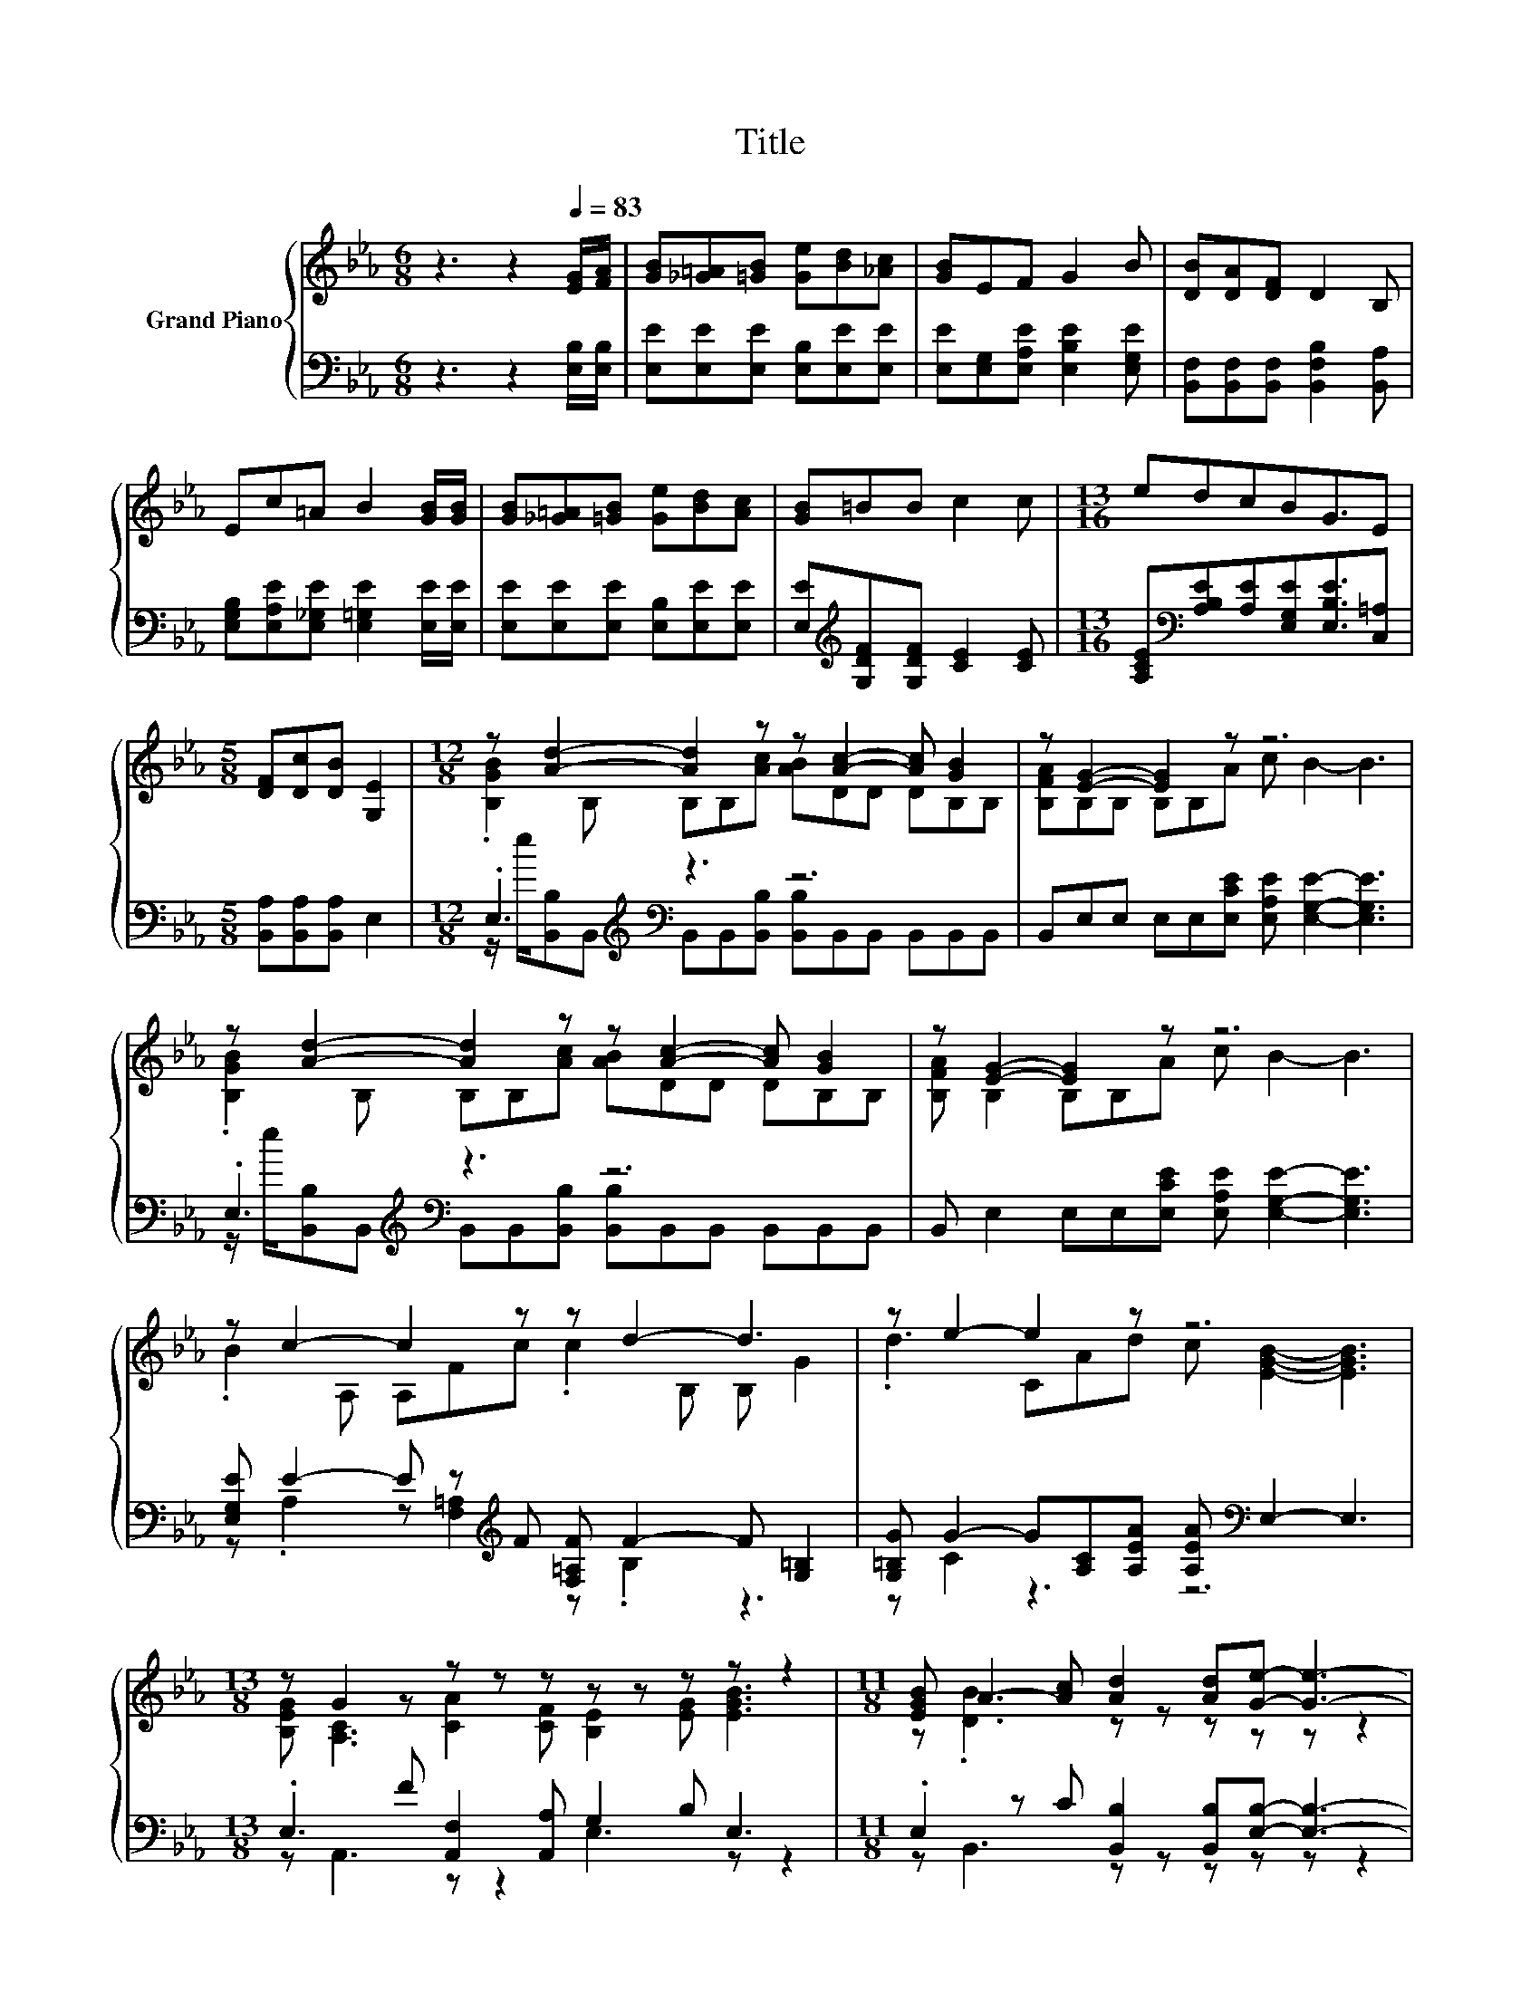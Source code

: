X:1
T:Title
%%score { ( 1 3 ) | ( 2 4 ) }
L:1/8
M:6/8
K:Eb
V:1 treble nm="Grand Piano"
V:3 treble 
V:2 bass 
V:4 bass 
V:1
 z3 z2[Q:1/4=83] [EG]/[FA]/ | [GB][_G=A][=GB] [Ge][Bd][_Ac] | [GB]EF G2 B | [DB][DA][DF] D2 B, | %4
 Ec=A B2 [GB]/[GB]/ | [GB][_G=A][=GB] [Ge][Bd][Ac] | [GB]=BB c2 c |[M:13/16] edcBG3/2E | %8
[M:5/8] [DF][Dc][DB] [G,E]2 |[M:12/8] z [Ad]2- [Ad]2 z z [Ac]2- [Ac] [GB]2 | z [EG]2- [EG]2 z z6 | %11
 z [Ad]2- [Ad]2 z z [Ac]2- [Ac] [GB]2 | z [EG]2- [EG]2 z z6 | z c2- c2 z z d2- d3 | z e2- e2 z z6 | %15
[M:13/8] z G2 z z z z z z z z z2 |[M:11/8] [EGB] A2- [Ac] [Ad]2 [Ad][Ge]- [Ge]3- | %17
 [Ge]2 z z z z z z z z2 |] %18
V:2
 z3 z2 [E,B,]/[E,B,]/ | [E,E][E,E][E,E] [E,B,][E,E][E,E] | [E,E][E,G,][E,A,E] [E,B,E]2 [E,G,E] | %3
 [B,,F,][B,,F,][B,,F,] [B,,F,B,]2 [B,,A,] | [E,G,B,][E,A,E][E,_G,E] [E,=G,E]2 [E,E]/[E,E]/ | %5
 [E,E][E,E][E,E] [E,B,][E,E][E,E] | [E,E][K:treble][G,DF][G,DF] [CE]2 [CE] | %7
[M:13/16] [A,CE][K:bass][A,B,E][A,E][E,G,E][E,B,E]3/2[C,=A,] |[M:5/8] [B,,A,][B,,A,][B,,A,] E,2 | %9
[M:12/8] .E,3[K:treble][K:bass] z3 z6 | B,,E,E, E,E,[E,CE] [E,A,E] [E,G,E]2- [E,G,E]3 | %11
 .E,3[K:treble][K:bass] z3 z6 | B,, E,2 E,E,[E,CE] [E,A,E] [E,G,E]2- [E,G,E]3 | %13
 [E,G,E] E2- E z[K:treble] F [F,=A,F] F2- F [G,=B,]2 | %14
 [G,=B,G] G2- G[A,C][A,EA] [A,EA][K:bass] E,2- E,3 |[M:13/8] .E,3 F [A,,F,]2 [A,,A,] G,2 B, E,3 | %16
[M:11/8] .E,2 z C [B,,B,]2 [B,,B,][E,B,]- [E,B,]3- | [E,B,]2 z z z z z z z z2 |] %18
V:3
 x6 | x6 | x6 | x6 | x6 | x6 | x6 |[M:13/16] x13/2 |[M:5/8] x5 | %9
[M:12/8] .[B,GB]2 B, B,B,[Ac] [AB]DD DB,B, | [B,FA]B,B, B,B,A c B2- B3 | %11
 .[B,GB]2 B, B,B,[Ac] [AB]DD DB,B, | [B,FA] B,2 B,B,A c B2- B3 | .B2 A, A,Fc .c2 B, B, G2 | %14
 .d3 CAd c [EGB]2- [EGB]3 |[M:13/8] [B,EG] [A,C]3 [CA]2 [CF] [B,E]2 [EG] [EGB]3 | %16
[M:11/8] z .[DB]3 z z z z z z2 | x11 |] %18
V:4
 x6 | x6 | x6 | x6 | x6 | x6 | x[K:treble] x5 |[M:13/16] x[K:bass] x11/2 |[M:5/8] x5 | %9
[M:12/8] z/[K:treble] e/[K:bass][B,,B,]B,, B,,B,,[B,,B,] [B,,B,]B,,B,, B,,B,,B,, | x12 | %11
 z/[K:treble] e/[K:bass][B,,B,]B,, B,,B,,[B,,B,] [B,,B,]B,,B,, B,,B,,B,, | x12 | %13
 z .A,2 z [F,=A,]2[K:treble] z .B,2 z3 | z C2 z3 z6[K:bass] |[M:13/8] z A,,3 z z2 E,3 z z2 | %16
[M:11/8] z B,,3 z z z z z z2 | x11 |] %18

